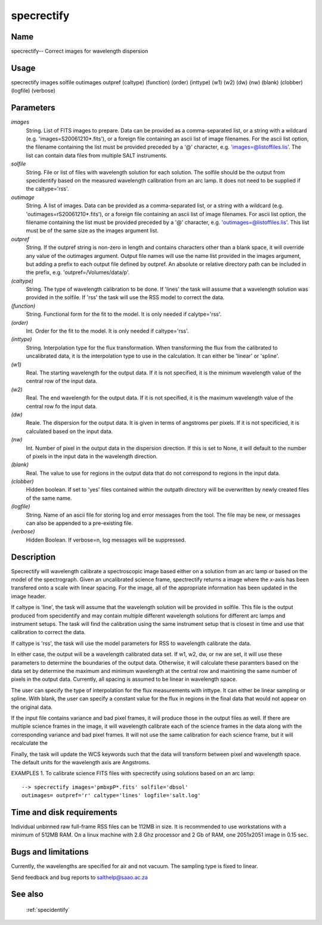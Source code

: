 .. _specrectify:

***********
specrectify
***********


Name
====

specrectify-- Correct images for wavelength dispersion

Usage
=====

specrectify images solfile outimages outpref (caltype) (function) (order)
(inttype) (w1) (w2) (dw) (nw) (blank) (clobber) (logfile) (verbose)

Parameters
==========


*images*
    String. List of FITS images to prepare. Data can be provided as a
    comma-separated list, or a string with a wildcard
    (e.g. 'images=S20061210*.fits'), or a foreign file containing an ascii
    list of image filenames. For the ascii list option, the filename
    containing the list must be provided preceded by a '@' character,
    e.g. 'images=@listoffiles.lis'. The list can contain data files from
    multiple SALT instruments.

*solfile*
    String.  File or list of files with wavelength solution for each
    solution.  The solfile should be the output from specidentify based
    on the measured wavelength calibration from an arc lamp.  It does
    not need to be supplied if the caltype='rss'.

*outimage*
    String. A list of images. Data can be provided as a comma-separated
    list, or a string with a wildcard (e.g. 'outimages=rS20061210*.fits'), or
    a foreign file containing an ascii list of image filenames. For ascii
    list option, the filename containing the list must be provided
    preceded by a '@' character, e.g. 'outimages=@listoffiles.lis'. This list
    must be of the same size as the images argument list.

*outpref*
    String. If the outpref string is non-zero in length and contains
    characters other than a blank space, it will override any value of the
    outimages argument. Output file names will use the name list provided
    in the images argument, but adding a prefix to each output file
    defined by outpref. An absolute or relative directory path can be
    included in the prefix, e.g. 'outpref=/Volumes/data/p'.

*(caltype)*
    String.  The type of wavelength calibration to be done.  If 'lines'
    the task will assume that a wavelength solution was provided in the
    solfile.  If 'rss' the task will use the RSS model to correct the
    data.

*(function)*
    String.  Functional form for the fit to the model.  It is only needed if calytpe='rss'.

*(order)*
    Int.  Order for the fit to the model.  It is only needed if caltype='rss'.

*(inttype)*
    String.  Interpolation type for the flux transformation.  When transforming
    the flux from the calibrated to uncalibrated data, it is the interpolation
    type to use in the calculation.  It can either be 'linear' or 'spline'.

*(w1)*
    Real.  The starting wavelength for the output data.  If it is not specified,
    it is the minimum wavelength value of the central row of the
    input data.

*(w2)*
    Real.  The end wavelength for the output data.  If it is not specified,
    it is the maximum wavelength value of the central row fo the input data.

*(dw)*
    Reale.  The dispersion for the output data.  It is given in terms of
    angstroms per pixels.   If it is not specificied, it is calculated
    based on the input data.

*(nw)*
    Int.  Number of pixel in the output data in the dispersion direction.
    If this is set to None, it will default to the number of pixels in
    the input data in the wavelength direction.

*(blank)*
    Real.  The value to use for regions in the output data that do not
    correspond to regions in the input data.

*(clobber)*
    Hidden boolean. If set to 'yes' files contained within the outpath
    directory will be overwritten by newly created files of the same
    name.

*(logfile)*
    String. Name of an ascii file for storing log and error messages
    from the tool. The file may be new, or messages can also be appended to a
    pre-existing file.

*(verbose)*
    Hidden Boolean. If verbose=n, log messages will be suppressed.

Description
===========


Specrectify will wavelength calibrate a spectroscopic image based either
on a solution from an arc lamp or based on the model of the spectrograph.
Given an uncalibrated science frame, spectrectify returns a image where
the x-axis has been transfered onto a scale with linear spacing.  For the
image, all of the appropriate information has been updated in the image
header.

If caltype is 'line', the task will assume that the wavelength solution
will be provided in solfile.  This file is the output produced from
specidentify and may contain multiple different wavelength solutions
for different arc lamps and instrument setups.  The task will find the
calibration using the same instrument setup that is closest in time and
use that calibration to correct the data.

If caltype is 'rss', the task will use the model parameters for RSS to
wavelength calibrate the data.

In either case, the output will be a wavelength calibrated data set.  If
w1, w2, dw, or nw are set, it will use these parameters to determine the
boundaries of the output data.   Otherwise, it will calculate these
paramters based on the data set by determine the maximum and minimum wavelength
at the central row and maintining the same number of pixels in the output data.
Currently, all spacing is assumed to be linear in wavelength space.

The user can specify the type of interpolation for the flux
measurements with inttype.  It can either be linear sampling or spline.  With blank,
the user can specify a constant value for the flux in regions in the final
data that would not appear on the original data.

If the input file contains variance and bad pixel frames, it will produce
those in the output files as well.  If there are multiple science frames
in the image, it will wavelength calibrate each of the science frames in
the data along with the corresponding variance and bad pixel frames.  It
will not use the same calibration for each science frame, but it will
recalculate the

Finally, the task will update the WCS keywords such that the data will
transform between pixel and wavelength space.  The default units for the
wavelength axis are Angstroms.


EXAMPLES
1. To calibrate science FITS files with specrectify using solutions
based on an arc lamp::

    --> specrectify images='pmbxpP*.fits' solfile='dbsol'
    outimages= outpref='r' caltype='lines' logfile='salt.log'

Time and disk requirements
==========================

Individual unbinned raw full-frame RSS files can be 112MB in size. It is
recommended to use workstations with a minimum of 512MB RAM. On a
linux machine with 2.8 Ghz processor and 2 Gb of RAM, one 2051x2051 image
in 0.15 sec.

Bugs and limitations
====================

Currently, the wavelengths are specified for air and not vacuum.  The
sampling type is fixed to linear.

Send feedback and bug reports to salthelp@saao.ac.za

See also
========

 :ref:`specidentify`